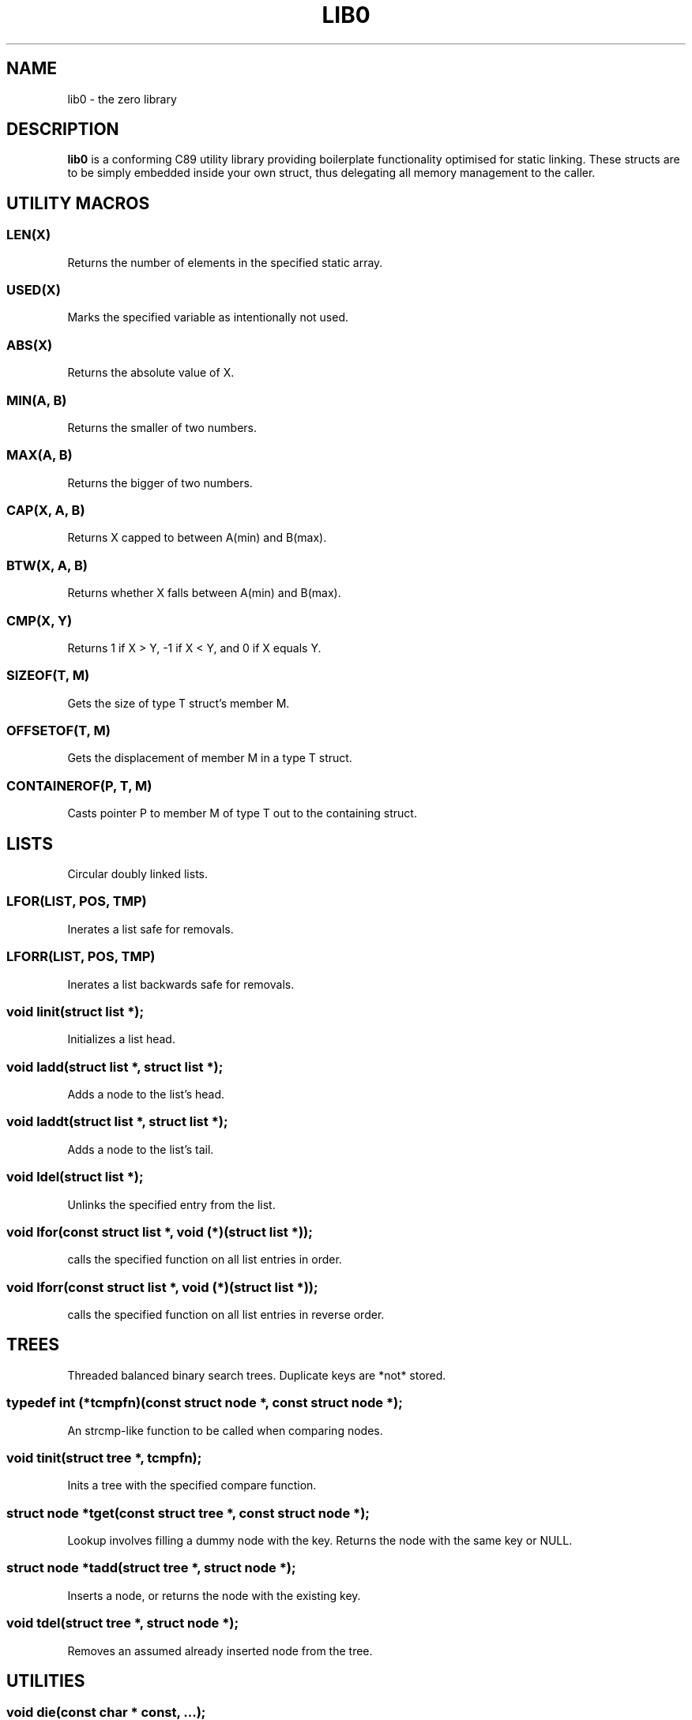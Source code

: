 .TH LIB0 7 lib0
.SH NAME
lib0 - the zero library
.SH DESCRIPTION
.B lib0
is a conforming C89 utility library providing boilerplate functionality
optimised for static linking.
These structs are to be simply embedded inside your own struct, thus
delegating all memory management to the caller.
.SH UTILITY MACROS
.SS LEN(X)
Returns the number of elements in the specified static array.
.SS USED(X)
Marks the specified variable as intentionally not used.
.SS ABS(X)
Returns the absolute value of X.
.SS MIN(A, B)
Returns the smaller of two numbers.
.SS MAX(A, B)
Returns the bigger of two numbers.
.SS CAP(X, A, B)
Returns X capped to between A(min) and B(max).
.SS BTW(X, A, B)
Returns whether X falls between A(min) and B(max).
.SS CMP(X, Y)
Returns 1 if X > Y, -1 if X < Y, and 0 if X equals Y.
.SS SIZEOF(T, M)
Gets the size of type T struct's member M.
.SS OFFSETOF(T, M)
Gets the displacement of member M in a type T struct.
.SS CONTAINEROF(P, T, M)
Casts pointer P to member M of type T out to the containing struct.
.SH LISTS
Circular doubly linked lists.
.SS LFOR(LIST, POS, TMP)
Inerates a list safe for removals.
.SS LFORR(LIST, POS, TMP)
Inerates a list backwards safe for removals.
.SS void linit(struct list *);
Initializes a list head.
.SS void ladd(struct list *, struct list *);
Adds a node to the list's head.
.SS void laddt(struct list *, struct list *);
Adds a node to the list's tail.
.SS void ldel(struct list *);
Unlinks the specified entry from the list.
.SS void lfor(const struct list *, void (*)(struct list *));
calls the specified function on all list entries in order.
.SS void lforr(const struct list *, void (*)(struct list *));
calls the specified function on all list entries in reverse order.
.SH TREES
Threaded balanced binary search trees. Duplicate keys are *not* stored.
.SS typedef int (*tcmpfn)(const struct node *, const struct node *);
An strcmp-like function to be called when comparing nodes.
.SS void tinit(struct tree *, tcmpfn);
Inits a tree with the specified compare function.
.SS struct node *tget(const struct tree *, const struct node *);
Lookup involves filling a dummy node with the key. Returns the node with the
same key or NULL.
.SS struct node *tadd(struct tree *, struct node *);
Inserts a node, or returns the node with the existing key.
.SS void tdel(struct tree *, struct node *);
Removes an assumed already inserted node from the tree.
.SH UTILITIES
.SS void die(const char * const, ...);
Calls exit(-1), writing the specified formatted message to stderr.
.SS void fatal(const char * const, ...);
Calls abort, writing the specified formatted message to stderr.
.SS void warn(const char * const, ...);
Prints the specified formatted message to stderr.

